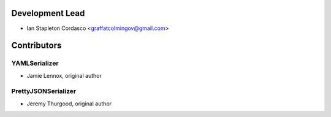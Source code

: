 Development Lead
----------------

- Ian Stapleton Cordasco  <graffatcolmingov@gmail.com>

Contributors
------------

YAMLSerializer
``````````````

- Jamie Lennox, original author

PrettyJSONSerializer
````````````````````

- Jeremy Thurgood, original author
